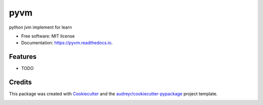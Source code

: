 ====
pyvm
====


.. image:: https://img.shields.io/pypi/v/pyvm.svg
        :target: https://pypi.python.org/pypi/pyvm

.. image:: https://img.shields.io/travis/yishenggudou/pyvm.svg
        :target: https://travis-ci.org/yishenggudou/pyvm

.. image:: https://readthedocs.org/projects/pyvm/badge/?version=latest
        :target: https://pyvm.readthedocs.io/en/latest/?badge=latest
        :alt: Documentation Status


.. image:: https://pyup.io/repos/github/yishenggudou/pyvm/shield.svg
     :target: https://pyup.io/repos/github/yishenggudou/pyvm/
     :alt: Updates



python jvm implement for learn


* Free software: MIT license
* Documentation: https://pyvm.readthedocs.io.


Features
--------

* TODO

Credits
-------

This package was created with Cookiecutter_ and the `audreyr/cookiecutter-pypackage`_ project template.

.. _Cookiecutter: https://github.com/audreyr/cookiecutter
.. _`audreyr/cookiecutter-pypackage`: https://github.com/audreyr/cookiecutter-pypackage


.. image:: https://badges.gitter.im/pyvm/community.svg
   :alt: Join the chat at https://gitter.im/pyvm/community
   :target: https://gitter.im/pyvm/community?utm_source=badge&utm_medium=badge&utm_campaign=pr-badge&utm_content=badge